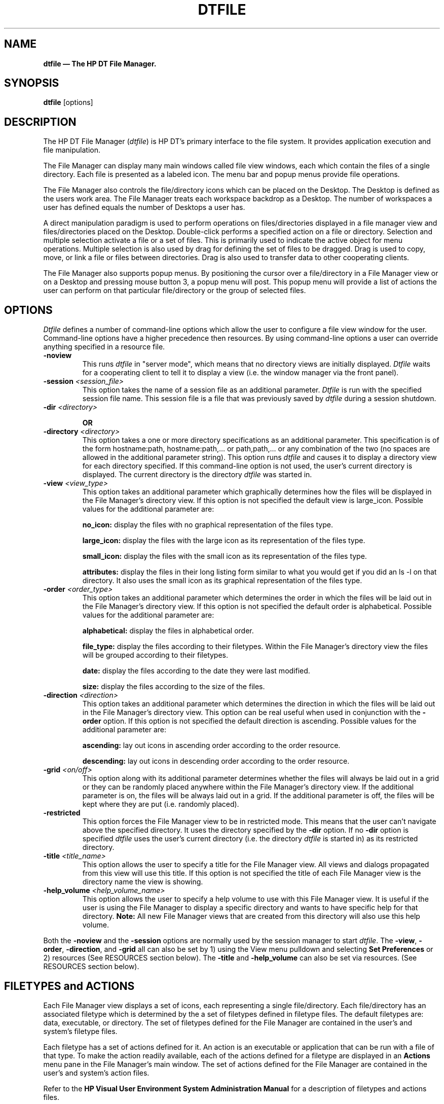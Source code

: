 .\" $XConsortium: dtfile.man /main/2 1995/07/17 10:50:44 drk $
.TH DTFILE 1X "" "" "" ""
.ds ]W HP DT 3.0 (7/92)
.na
.SH NAME
\fBdtfile \(em The HP DT File Manager.\fP
.sp 1
.SH SYNOPSIS
\fBdtfile\fP
[options]
.sp 1
.SH DESCRIPTION
The HP DT File Manager (\fIdtfile\fP) is  HP DT's  primary interface to
the file system.   It provides application execution and file manipulation.
.P
The File Manager can display many main windows called file view windows, 
each which contain the files of a single directory.  Each file is presented
as a labeled icon.  The menu bar and popup menus provide file operations.
.P
The File Manager also controls the file/directory icons which can be placed 
on the Desktop.  The Desktop is defined as the users work area.  
The File Manager treats each workspace backdrop as a Desktop.  
The number of workspaces a user has defined equals the number of 
Desktops a user has.
.P
A direct manipulation paradigm is used to perform operations on 
files/directories displayed in a file manager view and files/directories 
placed on the Desktop.  Double-click performs a specified action on a 
file or directory.  Selection and multiple selection activate a file or 
a set of files.  This is primarily used to indicate the active object 
for menu operations.  Multiple selection is also used by drag for 
defining the set of files to be dragged.  Drag is used to copy, move, 
or link a file or files between directories.  Drag is also used to 
transfer data to other cooperating clients.
.P
The File Manager also supports popup menus.  By positioning the cursor over
a file/directory in a File Manager view or on a Desktop and pressing 
mouse button 3, a popup menu will post.  This popup menu will provide a 
list of actions the user can perform on that particular file/directory or
the group of selected files.
.sp 1
.SH OPTIONS
\fIDtfile\fP defines a number of command-line options which allow the user
to configure a file view window for the user. Command-line options have a
higher precedence then resources.  By using command-line options
a user can override anything specified in a resource file. 
.IP "\fB-noview\fP"
.br
This runs \fIdtfile\fP in "server mode", which means that no directory 
views are initially displayed.  \fIDtfile\fP waits for a cooperating 
client to tell it to display a view (i.e. the window manager via the 
front panel).
.IP "\fB-session \fP\fI<session_file>\fP"
.br
This option takes the name of a session file as an additional parameter.
\fIDtfile\fP is run with the specified session file name.  This session 
file is a file that was previously saved by \fIdtfile\fP during a session
shutdown.
.IP "\fB-dir \fP\fI<directory>\fP"
.sp 1
.br
\fBOR\fP
.IP "\fB-directory \fP\fI<directory>\fP"
.br
This option takes a one or more directory specifications as an 
additional parameter.  This specification is of the form 
hostname:path, hostname:path,... or path,path,... or any combination of 
the two (no spaces are allowed in the additional parameter string).  
This option runs \fIdtfile\fP and causes it to display a directory view 
for each directory specified.  If this command-line option is not used, 
the user's current directory is displayed.  The current directory is the
directory \fIdtfile\fP was started in.
.IP "\fB-view \fP\fI<view_type>\fP"
.br
This option takes an additional parameter which graphically determines how
the files will be displayed in the File Manager's directory view.  
If this option is not specified the default view is large_icon.  Possible
values for the additional parameter are:
.br
.sp 1
\fBno_icon:\fP display the files with no graphical representation of the files type.
.br
.sp 1
\fBlarge_icon:\fP display the files with the large icon as its representation 
of the files type.
.br
.sp 1
\fBsmall_icon:\fP display the files with the small icon as its representation 
of the files type.
.br
.sp 1
\fBattributes:\fP display the files in their long listing form similar to what 
you would get if you did an ls -l on that directory.  It also uses the 
small icon as its graphical representation of the files type.
.sp 1
.IP "\fB-order \fP\fI<order_type>\fP"
.br
This option takes an additional parameter which determines the order in 
which the files will be laid out in the File Manager's directory view.  
If this option is not specified the default order is alphabetical.
Possible values for the additional parameter are:
.br
.sp 1
\fBalphabetical:\fP display the files in alphabetical order.
.br
.sp 1
\fBfile_type:\fP display the files according to their filetypes.  Within the 
File Manager's directory view the files will be grouped according to their 
filetypes.
.br
.sp 1
\fBdate:\fP display the files according to the date they were last modified.
.br
.sp 1
\fBsize:\fP display the files according to the size of the files.
.sp 1
.IP "\fB-direction \fP\fI<direction>\fP"
.br
This option takes an additional parameter which determines the direction in 
which the files will be laid out in the File Manager's directory view.  
This option can be real useful when used in conjunction with 
the \fB-order\fP option. If this option is not specified the default direction 
is ascending.  Possible values for the additional parameter are:
.br
.sp 1
\fBascending:\fP lay out icons in ascending order according to the 
order resource.
.br
.sp 1
\fBdescending:\fP lay out icons in descending order according to the 
order resource.
.sp 1
.IP "\fB-grid \fP\fI<on/off>\fP"
.br
This option along with its additional parameter determines whether the 
files will always be laid out in a grid or they can be randomly placed 
anywhere within the File Manager's directory view.   If the additional 
parameter is on, the files will be always laid out in a grid.  If the 
additional parameter is off, the files will be kept where they are 
put (i.e. randomly placed).
.IP "\fB-restricted\fP
.br
This option forces the File Manager view to be in restricted mode.  
This means that the user can't navigate above the specified directory.  
It uses the directory specified by the \fB-dir\fP option.  If no 
\fB-dir\fP option is specified \fIdtfile\fP uses the user's current 
directory (i.e. the directory \fIdtfile\fP is started in) as its 
restricted directory.
.IP "\fB-title \fP\fI<title_name>\fP"
.br
This option allows the user to specify a title for the File Manager view.  
All views and dialogs propagated from this view will use this title.  If 
this option is not specified the title of each File Manager view is 
the directory name the view is showing.
.IP "\fB-help_volume \fP\fI<help_volume_name>\fP"
.br
This option allows the user to specify a help volume to use with this 
File Manager view.  It is useful if the user is using the File Manager to 
display a specific directory and wants to have specific help for that 
directory.  \fBNote:\fP All new File Manager views that are created 
from this directory will also use this help volume.
.P
Both the \fB-noview\fP and the \fB-session\fP options are normally used by the 
session manager to start \fIdtfile\fP.  The \fB-view\fP, \fB-order\fP, 
\fB-direction\fP, and \fB-grid\fP
all can also be set by 1) using the View menu pulldown and selecting 
\fBSet Preferences\fP or 2) resources (See RESOURCES section below).  
The \fB-title\fP and \fB-help_volume\fP can also be set via resources. 
(See RESOURCES section below).
.P
.sp 1
.SH FILETYPES\ and\ ACTIONS
.P
Each File Manager view  displays a set of icons, each representing 
a single file/directory.  Each file/directory has an associated filetype 
which is determined by the a set of filetypes defined in filetype files. 
The default filetypes are: data, executable, or directory. The set of 
filetypes defined for the File Manager are contained in the user's and 
system's filetype files.
.P
Each filetype has a set of actions defined for it.  An action is an 
executable or application that can be run with a file of that type.  
To make the action readily available, each of the actions defined for a 
filetype are displayed in an \fBActions\fP menu pane in the File Manager's 
main window.  The set of actions defined for the File Manager are 
contained in the user's and system's action files.
.P
Refer to the \fBHP Visual User Environment System Administration Manual\fP 
for a description of filetypes and actions files.
.sp 1
.SH RESOURCES
.P
The File Manager supports a number of resources which make it much more 
configurable. Following is the list of supported resources and their default 
values. 
.sp 2
.TS
center;
CB sss
lB lB lB lB
l l l l .
Client Resource Set
Name	Class	Type	Default
_
dirWidth	DirWidth	XmRDimension	555
dirHeight	DirHeight	XmRDimension	305
toolWidth	ToolWidth	XmRDimension	365
toolHeight	ToolHeight	XmRDimension	365
rereadTime	RereadTime	XmRInt	2(seconds)
checkBrokenLink	CheckBrokenLink	XmRInt	120(seconds)
showFilesystem	ShowFilesystem	XmRBoolean	True
openDir	OpenDir	string	current
restrictMode	restrictMode	XmRBoolean	False
rootTitle	RootTitle	string	ROOT
moveThreshold	MoveThreshold	XmRInt	4(pixels)
view	View	string	large_icon
order	Order	string	alphabetical
direction	Direction	string	ascending
desktopIcon	DesktopIcon	string	Large
objectPlacement	ObjectPlacement	string	top right
title	Title	string	NULL
help_volume	Help_volume	string	NULL
.TE
.ps
.sp 1
.IP "\fBDtfile*dirWidth:\fP"
Specifies the width of a File Manager view.
.IP "\fBDtfile*dirHeight:\fP"
Specifies the height of a File Manager view.
.IP "\fBDtfile*toolWidth:\fP"
Specifies the width of a File Manager view of a tool box.
.IP "\fBDtfile*toolHeight:\fP"
Specifies the height of a File Manager view of a tool box.
.IP "\fBDtfile*rereadTime:\fP"
Sets how often the File Manager rereads the open directories and monitors 
the Desktop objects.  This resource is specified in seconds.  If this 
resource is set to 0, the reread of the directories is 
turned off, and the user needs to manually reread the directories. This 
can help keep dtfile from using too many processor cycles but can cause
views to become stale.
.IP "\fBDtfile*checkBrokenLink:\fP"
Sets how often the File Manager checks open directories for broken links. 
This resource is specified in seconds. If this resource is
set to 0, the check for broken links is turned off. 
.IP "\fBDtfile*showFilesystem:\fP"
This resource determines whether the user sees the path name of the 
current directory the user is in or not. The default is to have the 
user see which directory they are in. If False, no current directory 
line in a file manager view will be shown.  This resource can be used to
hide the file system from the user.  \fBNote:\fP when this resource 
is False the \fBFast Change To\fP capability is lost.
.IP "\fBDtfile*openDir:\fP"
This resource determines how a directory is opened when a user double 
clicks on a folder. The default is \fBcurrent\fP which uses the current 
File Manager view to open the directory.  This is the same as using the 
action \fBOpenInPlace\fP.  If the resource is \fBnew\fP a new File Manager view
will be opened for each directory opened and only one view of a 
directory can be opened at once.  Another feature provided when this resource
is set to \fBnew\fP is the icon for a directory can change state 
to indicate that it has an open directory somewhere in the user's environment. 
To take advantage of this feature, the user must define a filetype with the 
same name as the normal filetype for the directory but precede the name 
with \fBOPEN_\fP.  In this \fBOPEN_\fP definition, put the icon name 
for the "open" icon the user wishes to show when this directory is "open". 
Possible values:
.br
.sp 1
\fBcurrent:\fP open the directory in the current view.
.br
.sp 1
\fBnew:\fP open the directory in a new view or move an existing open view 
of this directory to this workspace and raise it.
.IP "\fBDtfile*restrictMode:\fP"
The resource, if set to True, restricts the user to their $HOME directory 
and below.  All capabilities to change directory become relative to their 
$HOME directory. The complete filesystem except for the users $HOME and 
below is hidden from the user.
.IP "\fBDtfile*rootTitle:\fP"
Sets the title of the root (i.e. "/") directory. This title will appear 
in the title bar of a File Manager view which is showing the root directory. 
It also will be the name shown in the icon representing the root 
directory on the Desktop.
.IP "\fBDtfile*moveThreshold:\fP"
This is the number of pixels the cursor can move while a button is down 
before the drag controller recognizes the button down as a drag.
.IP "\fBDtfile*view:\fP"
This resource allows the user to change the default for the way the icons 
are represented within a view. The default is "large_icon". Possible 
values are:
.br
.sp 1
\fBno_icon:\fP display the files with no graphical representation of the files
type.
.br
.sp 1
\fBlarge_icon:\fP display the files with the large icon as its representation
of the files type.
.br
.sp 1
\fBsmall_icon:\fP display the files with the small icon as its representation
of the files type.
.br
.sp 1
\fBattributes:\fP display the files in their long listing form similar to what 
you would get if you did an ls -l on that directory.  It also uses the 
small icon as its graphical representation of the files type.
.IP "\fBDtfile*order:\fP"
This resource allows the user to change the default order in which the 
files are laid out within a File Manager view. The default is by 
alphabetical. Possible values are:
.br
.sp 1
\fBalphabetical:\fP lay out icon order by alphabetical order.
.br
.sp 1
\fBfile_type:\fP lay out icon order by filetype
.br
.sp 1
\fBdate:\fP lay out icon order according to the date the files where 
last touched.
.br
.sp 1
\fBsize:\fP lay out icon order according to the size of the files.
.IP "\fBDtfile*direction:\fP"
This resource allows the user to change the default direction in which 
the file icons are laid out within a File Managers view. The default is 
for ascending. Possible values are:
.br
.sp 1
\fBascending:\fP lay out icons in ascending order according to the 
order resource.
.br
.sp 1
\fBdescending:\fP lay out icons in descending order according to the 
order resource.
.IP "\fBDtfile*grid:\fP"
This resources allows the users to change whether the grid placement is 
on or off by default. The default is for the grid to be on. The possible 
values are either "on" or "off".
.IP "\fBDtfile*desktopIcon:\fP"
Determines whether the icons on the Desktop will appear with large or small icons. Possible values: 
.br
.sp 1
\fBlarge:\fP use the large icons.
.br
.sp 1
\fBsmall:\fP use the small icons.
.IP "\fBDtfile*objectPlacement:\fP"
This resource specifies the object placement scheme to be used by the 
Desktop to place objects on the Desktop (i.e. root window). The resource 
value has the following syntax:
.EX
 \fIprimary_layout  secondary_layout\fP
.br
The layout values are one of the following:
.sp 1
.TS
tab(~), center;
ll.
\fBtop\fP~Lay the objects out top to bottom.
\fBbottom\fP~Lay the objects out bottom to top.
\fBleft\fP~Lay the objects out left to right.
\fBright\fP~Lay the objects out right to left.
.TE
.IP
A horizontal (vertical) layout value should not be used for both 
the \fIprimary_layout\fP and the \fIsecondary_layout\fP. The 
\fIprimary_layout\fP indicates whether, when an object placement is done, 
the object is placed into a row or a column and the directory of the 
placement.  The \fIsecondary_layout\fP indicates where to place new rows 
or columns. This resource has the same format as the icon placement 
resource used by the window manager. The default is top right.
.IP "\fBDtfile*title:\fP"
This resource allows the user to set the title for all File Manager views.
If NULL (the default), the title of each File Manager view is the 
directory name the view is showing.
.IP "\fBDtfile*help_volume:\fP"
This resource allow the user to set a help volume to use when invoking help
from a File Manager view.  The default is NULL meaning it will use the 
standard File Manager help.
.sp 2
.SH FEATURES
.P
.IP "\fBDesktop\fP"
The File Manager supports \fBDesktops\fP.  A \fBDesktop\fP is a place where 
users can store commonly used files or directories for easy access.  Within 
the HP DT environment, each workspace is considered a different \fBDesktop\fP.
The user may place any file or directory directly on the background of a 
workspace and the file or directory will "stick" there.  The user then 
can access actions for that file or directory via a popup menu activated 
by mouse button 3.
.IP "\fBOpening a File\fP"
Double-clicking a file causes the default action defined 
for the filetype of the file to be run.  By default, opening an application 
will execute it, opening a directory will cause the contents of the 
directory to be displayed, and opening a data file will cause a text editor 
to be run with the data file being edited.
.IP "\fBDragging a File\fP"
A file or set of files can be dragged to another File Manager view or to 
any other cooperating client.  This provides for file copy, move, link, 
and execution. The File Manager supports both mouse button 1 and mouse 
button 2 drag-drop.
.IP "\fBPopup Menu Support\fP"
The File Manager supports popup menus for files and directories within a 
File Manager's view or on the Desktop.  To access the popup menu for 
a particular file/directory, position the cursor over the file/directory 
and press mouse button 3 and hold it.   A popup menu will appear with a 
list of actions which can be performed on that particular file.  
If multiple files/directories are selected, the cursor is positioned 
over one of the selected files/directories, and the user presses mouse 
button 3, a popup will post which reflects actions which can be done on 
all of the selected files/directories at once. 
.IP "\fBFile Filtering\fP"
Directories can contain files of many different types.  The File Manager's 
filtering mechanism provides the means by which the user can selectively 
display sets of files. 
.IP "\fBDirectory Traversal\fP"
Simple directory traversal is available by double-clicking a directory icon.  
This displays the contents of the directory.  The File Manager provides a 
display mode that displays the directory hierarchy as a graph that can 
be easily traversed.  A \fBFind\fP dialog  is also available that can search 
the file system for a directory or directories matching user-supplied 
search criteria.   The \fBChange To\fP dialog can be used to list directories 
frequently used; a double-click on a directory in that list changes to 
that directory.
.IP "\fBSetting Display Preferences\fP"
Both iconic and non-iconic visual representations for file display are 
provided.  The non-iconic form can be used to display directories with 
large numbers of files or where display space is at a premium.  A 
directory of files can be made to be laid out in a grid or as placed.  
This allows the user to organize their directory views any way they like.
If the user has write permission in a directory they have randomly 
placed files, the positioning information will be saved when the user leaves 
that directory so that each time the user reenters that directory the files 
will be positioned as they were placed. 
.IP "\fBFind Files\fP"
Directories can be searched for a file or set of files which match 
search criteria.  When files are located, a File Manager window can be 
opened to display the directory which contains the file.  The file can 
also be put directly onto the Desktop.
.IP "\fBFind Files with certain Contents\fP"
The \fBFind\fP dialog also provides the capability of find files which 
contain certain character strings.  When files are found which contain
certain strings, a File Manager window can be opened to display the 
directory which contains the file.  The file can also be put directory onto 
the Desktop.  The contents search is always case insensitive.
.IP "\fBSmart Trash Can\fP"
The File Manager provides access to DT's smart trash can.  The user can 
place files into the trash can, but they are not permanently removed 
until the user asks that the trash can be emptied or the HP DT session 
is terminated at logout.  Files dragged to the trash can also be restored, 
but only during the current session (before logout) and before being 
permanently removed.
.IP "\fBClick and Type File Renaming\fP"
The user can click mouse button 1 on the text portion of a file and an 
edit box will appear allowing the user to rename that file.
.IP "\fBQuick Help\fP" 
The File Manager provides quick help via F1 through out the application.  
This includes quick help on file and directory icons.  To access quick 
help, position the cursor over the item you wish to get quick help on 
and press the F1 key on the keyboard.
.IP "\fBSupport For Audio and Textual Annotations\fP"
The File Manager provides full support for files which contain audio 
and/or textual annotations.  It will support audio as long as your 
workstation supports it.  It provides support for moving or copying 
files which contain annotations.
.IP "\fBFilename Completion\fP"
The File Manager supports file name completion in text edit areas which 
make sense.  Just press the space bar and the filename will complete as 
far as it can.
.sp 1
.SH COPYRIGHT
Copyright 1992 Hewlett-Packard Company.
.sp 1
.SH ORIGIN
Hewlett-Packard Company, UTD-CV.
